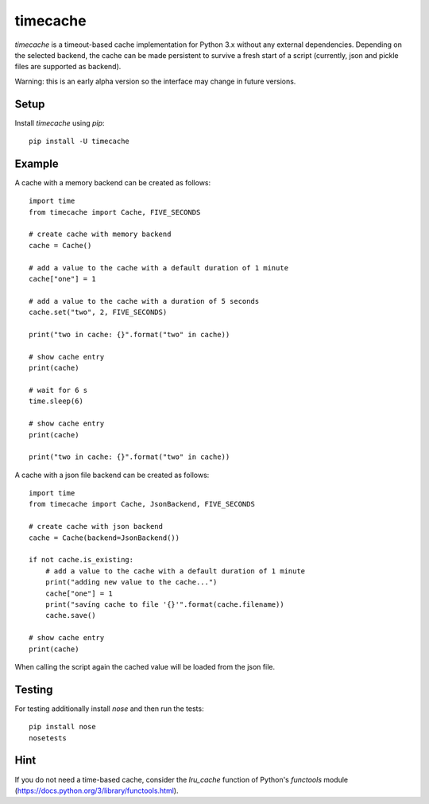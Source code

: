==============
 timecache
==============

`timecache` is a timeout-based cache implementation for Python 3.x without
any external dependencies. Depending on the selected backend, the cache can be
made persistent to survive a fresh start of a script (currently, json and
pickle files are supported as backend).

Warning: this is an early alpha version so the interface may change in future
versions.


Setup
-----

Install `timecache` using `pip`:

::

    pip install -U timecache


Example
-------

A cache with a memory backend can be created as follows:

::

    import time
    from timecache import Cache, FIVE_SECONDS

    # create cache with memory backend
    cache = Cache()

    # add a value to the cache with a default duration of 1 minute
    cache["one"] = 1

    # add a value to the cache with a duration of 5 seconds
    cache.set("two", 2, FIVE_SECONDS)

    print("two in cache: {}".format("two" in cache))

    # show cache entry
    print(cache)

    # wait for 6 s
    time.sleep(6)

    # show cache entry
    print(cache)

    print("two in cache: {}".format("two" in cache))


A cache with a json file backend can be created as follows:

::

    import time
    from timecache import Cache, JsonBackend, FIVE_SECONDS

    # create cache with json backend
    cache = Cache(backend=JsonBackend())

    if not cache.is_existing:
        # add a value to the cache with a default duration of 1 minute
        print("adding new value to the cache...")
        cache["one"] = 1
        print("savíng cache to file '{}'".format(cache.filename))
        cache.save()

    # show cache entry
    print(cache)

When calling the script again the cached value will be loaded from the
json file.


Testing
-------

For testing additionally install `nose` and then run the tests:

::

    pip install nose
    nosetests


Hint
----

If you do not need a time-based cache, consider the `lru_cache` function of
Python's `functools` module
(https://docs.python.org/3/library/functools.html).
